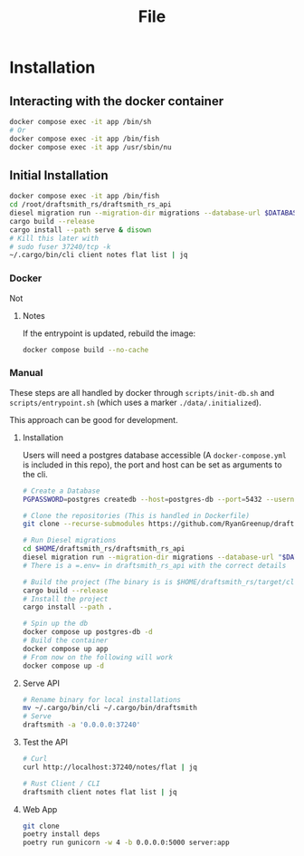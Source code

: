 #+title: File

* Installation
** Interacting with the docker container

#+begin_src bash
docker compose exec -it app /bin/sh
# Or
docker compose exec -it app /bin/fish
docker compose exec -it app /usr/sbin/nu
#+end_src
** Initial Installation
#+begin_src bash
docker compose exec -it app /bin/fish
cd /root/draftsmith_rs/draftsmith_rs_api
diesel migration run --migration-dir migrations --database-url $DATABASE_URL
cargo build --release
cargo install --path serve & disown
# Kill this later with
# sudo fuser 37240/tcp -k
~/.cargo/bin/cli client notes flat list | jq
#+end_src
*** Docker
Not
**** Notes
If the entrypoint is updated, rebuild the image:

#+begin_src bash
docker compose build --no-cache
#+end_src
*** Manual
These steps are all handled by docker through =scripts/init-db.sh= and =scripts/entrypoint.sh= (which uses a marker =./data/.initialized=).

This approach can be good for development.

**** Installation
Users will need a postgres database accessible (A =docker-compose.yml= is included in this repo), the port and host can be set as arguments to the cli.

#+begin_src bash
# Create a Database
PGPASSWORD=postgres createdb --host=postgres-db --port=5432 --username=postgres draftsmith2 || true

# Clone the repositories (This is handled in Dockerfile)
git clone --recurse-submodules https://github.com/RyanGreenup/draftsmith_rs $HOME/draftsmith_rs

# Run Diesel migrations
cd $HOME/draftsmith_rs/draftsmith_rs_api
diesel migration run --migration-dir migrations --database-url "$DATABASE_URL"
# There is a =.env= in draftsmith_rs_api with the correct details

# Build the project (The binary is is $HOME/draftsmith_rs/target/cli)
cargo build --release
# Install the project
cargo install --path .
#+end_src

#+begin_src bash
# Spin up the db
docker compose up postgres-db -d
# Build the container
docker compose up app
# From now on the following will work
docker compose up -d
#+end_src
**** Serve API
#+begin_src bash
# Rename binary for local installations
mv ~/.cargo/bin/cli ~/.cargo/bin/draftsmith
# Serve
draftsmith -a '0.0.0.0:37240'
#+end_src
**** Test the API
#+begin_src bash
# Curl
curl http://localhost:37240/notes/flat | jq

# Rust Client / CLI
draftsmith client notes flat list | jq
#+end_src
**** Web App
#+begin_src bash
git clone
poetry install deps
poetry run gunicorn -w 4 -b 0.0.0.0:5000 server:app
#+end_src
